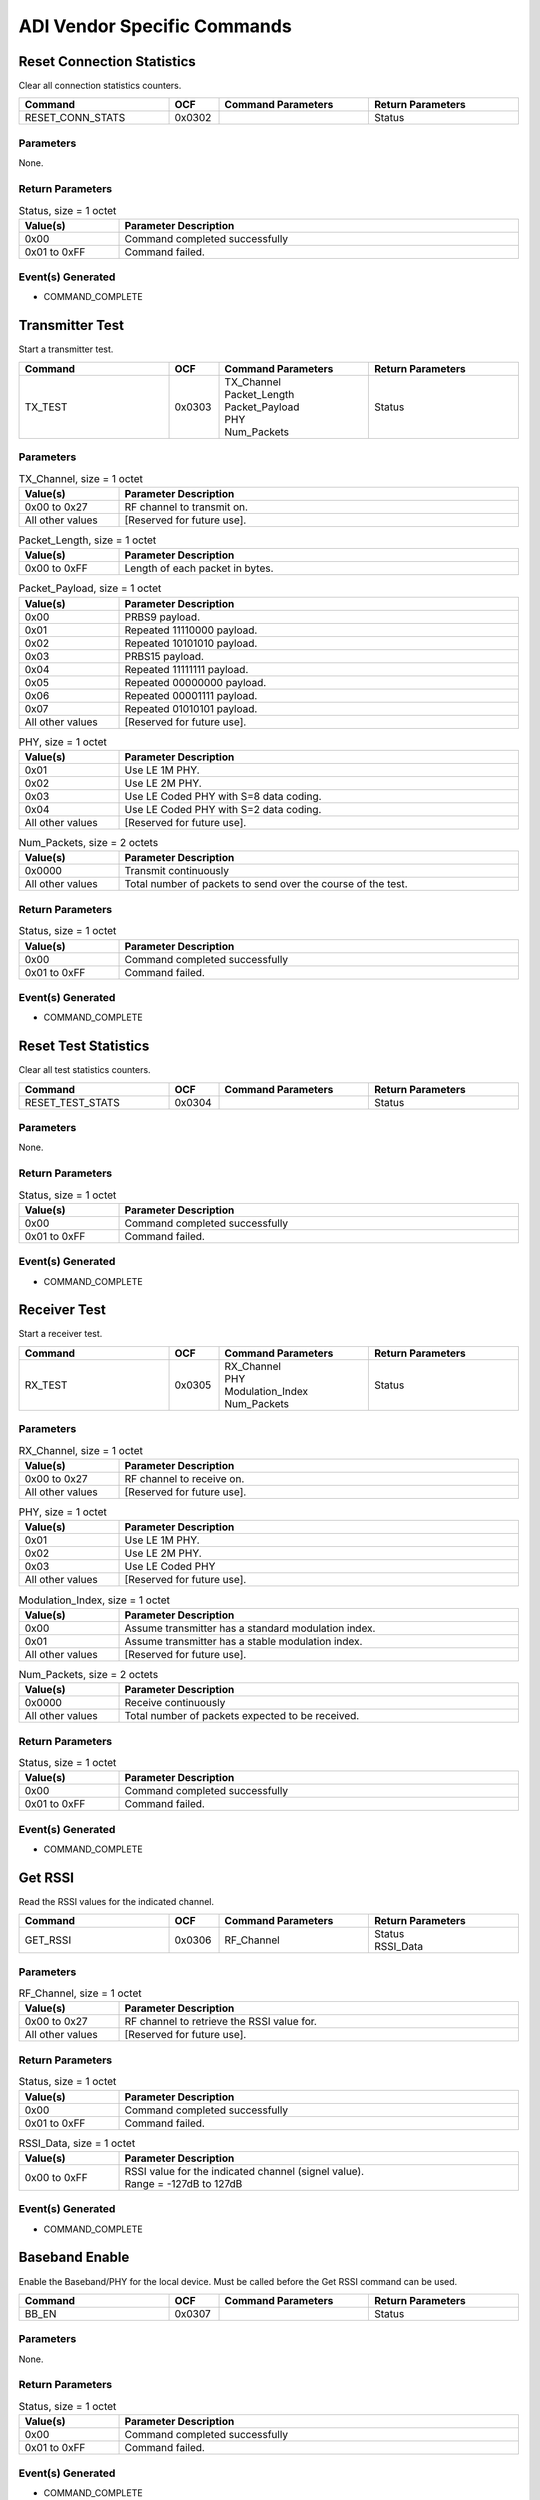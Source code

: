 ADI Vendor Specific Commands
============================

Reset Connection Statistics
---------------------------

Clear all connection statistics counters.

.. list-table::
    :width: 100%
    :widths: 30 10 30 30
    :header-rows: 1

    * - Command
      - OCF
      - Command Parameters
      - Return Parameters
    * - RESET_CONN_STATS
      - 0x0302
      - 
      - Status

Parameters
``````````

None.

Return Parameters
`````````````````

.. list-table:: Status, size = 1 octet
    :width: 100%
    :widths: 20 80
    :header-rows: 1

    * - Value(s)
      - Parameter Description
    * - 0x00
      - Command completed successfully
    * - 0x01 to 0xFF
      - Command failed.

Event(s) Generated
``````````````````

- COMMAND_COMPLETE


Transmitter Test
----------------

Start a transmitter test.

.. list-table::
    :width: 100%
    :widths: 30 10 30 30
    :header-rows: 1

    * - Command
      - OCF
      - Command Parameters
      - Return Parameters
    * - TX_TEST
      - 0x0303
      - | TX_Channel
        | Packet_Length
        | Packet_Payload
        | PHY
        | Num_Packets
      - Status

Parameters
``````````

.. list-table:: TX_Channel, size = 1 octet
    :width: 100%
    :widths: 20 80
    :header-rows: 1

    * - Value(s)
      - Parameter Description
    * - 0x00 to 0x27
      - RF channel to transmit on.
    * - All other values
      - [Reserved for future use].

.. list-table:: Packet_Length, size = 1 octet
    :width: 100%
    :widths: 20 80
    :header-rows: 1

    * - Value(s)
      - Parameter Description
    * - 0x00 to 0xFF
      - Length of each packet in bytes.

.. list-table:: Packet_Payload, size = 1 octet
    :width: 100%
    :widths: 20 80
    :header-rows: 1

    * - Value(s)
      - Parameter Description
    * - 0x00
      - PRBS9 payload.
    * - 0x01
      - Repeated 11110000 payload.
    * - 0x02
      - Repeated 10101010 payload.
    * - 0x03
      - PRBS15 payload.
    * - 0x04
      - Repeated 11111111 payload.
    * - 0x05
      - Repeated 00000000 payload.
    * - 0x06
      - Repeated 00001111 payload.
    * - 0x07
      - Repeated 01010101 payload.
    * - All other values
      - [Reserved for future use].

.. list-table:: PHY, size = 1 octet
    :width: 100%
    :widths: 20 80
    :header-rows: 1

    * - Value(s)
      - Parameter Description
    * - 0x01
      - Use LE 1M PHY.
    * - 0x02
      - Use LE 2M PHY.
    * - 0x03
      - Use LE Coded PHY with S=8 data coding.
    * - 0x04
      - Use LE Coded PHY with S=2 data coding.
    * - All other values
      - [Reserved for future use].

.. list-table:: Num_Packets, size = 2 octets
    :width: 100%
    :widths: 20 80
    :header-rows: 1

    * - Value(s)
      - Parameter Description
    * - 0x0000
      - Transmit continuously
    * - All other values
      - Total number of packets to send over the course of the test.

Return Parameters
`````````````````

.. list-table:: Status, size = 1 octet
    :width: 100%
    :widths: 20 80
    :header-rows: 1

    * - Value(s)
      - Parameter Description
    * - 0x00
      - Command completed successfully
    * - 0x01 to 0xFF
      - Command failed.

Event(s) Generated
``````````````````

- COMMAND_COMPLETE


Reset Test Statistics
---------------------

Clear all test statistics counters.

.. list-table::
    :width: 100%
    :widths: 30 10 30 30
    :header-rows: 1

    * - Command
      - OCF
      - Command Parameters
      - Return Parameters
    * - RESET_TEST_STATS
      - 0x0304
      - 
      - Status

Parameters
``````````

None.

Return Parameters
`````````````````

.. list-table:: Status, size = 1 octet
    :width: 100%
    :widths: 20 80
    :header-rows: 1

    * - Value(s)
      - Parameter Description
    * - 0x00
      - Command completed successfully
    * - 0x01 to 0xFF
      - Command failed.

Event(s) Generated
``````````````````

- COMMAND_COMPLETE


Receiver Test
-------------

Start a receiver test.

.. list-table::
    :width: 100%
    :widths: 30 10 30 30
    :header-rows: 1

    * - Command
      - OCF
      - Command Parameters
      - Return Parameters
    * - RX_TEST
      - 0x0305
      - | RX_Channel
        | PHY
        | Modulation_Index
        | Num_Packets
      - Status

Parameters
``````````

.. list-table:: RX_Channel, size = 1 octet
    :width: 100%
    :widths: 20 80
    :header-rows: 1

    * - Value(s)
      - Parameter Description
    * - 0x00 to 0x27
      - RF channel to receive on.
    * - All other values
      - [Reserved for future use].

.. list-table:: PHY, size = 1 octet
    :width: 100%
    :widths: 20 80
    :header-rows: 1

    * - Value(s)
      - Parameter Description
    * - 0x01
      - Use LE 1M PHY.
    * - 0x02
      - Use LE 2M PHY.
    * - 0x03
      - Use LE Coded PHY
    * - All other values
      - [Reserved for future use].

.. list-table:: Modulation_Index, size = 1 octet
    :width: 100%
    :widths: 20 80
    :header-rows: 1

    * - Value(s)
      - Parameter Description
    * - 0x00
      - Assume transmitter has a standard modulation index.
    * - 0x01
      - Assume transmitter has a stable modulation index.
    * - All other values
      - [Reserved for future use].

.. list-table:: Num_Packets, size = 2 octets
    :width: 100%
    :widths: 20 80
    :header-rows: 1

    * - Value(s)
      - Parameter Description
    * - 0x0000
      - Receive continuously
    * - All other values
      - Total number of packets expected to be received.

Return Parameters
`````````````````

.. list-table:: Status, size = 1 octet
    :width: 100%
    :widths: 20 80
    :header-rows: 1

    * - Value(s)
      - Parameter Description
    * - 0x00
      - Command completed successfully
    * - 0x01 to 0xFF
      - Command failed.

Event(s) Generated
``````````````````

- COMMAND_COMPLETE


Get RSSI
--------

Read the RSSI values for the indicated channel.

.. list-table::
    :width: 100%
    :widths: 30 10 30 30
    :header-rows: 1

    * - Command
      - OCF
      - Command Parameters
      - Return Parameters
    * - GET_RSSI
      - 0x0306
      - RF_Channel
      - | Status
        | RSSI_Data

Parameters
``````````

.. list-table:: RF_Channel, size = 1 octet
    :width: 100%
    :widths: 20 80
    :header-rows: 1

    * - Value(s)
      - Parameter Description
    * - 0x00 to 0x27
      - RF channel to retrieve the RSSI value for.
    * - All other values
      - [Reserved for future use].

Return Parameters
`````````````````

.. list-table:: Status, size = 1 octet
    :width: 100%
    :widths: 20 80
    :header-rows: 1

    * - Value(s)
      - Parameter Description
    * - 0x00
      - Command completed successfully
    * - 0x01 to 0xFF
      - Command failed.

.. list-table:: RSSI_Data, size = 1 octet
    :width: 100%
    :widths: 20 80
    :header-rows: 1

    * - Value(s)
      - Parameter Description
    * - 0x00 to 0xFF
      - | RSSI value for the indicated channel (signel value).
        | Range = -127dB to 127dB

Event(s) Generated
``````````````````

- COMMAND_COMPLETE


Baseband Enable
---------------

Enable the Baseband/PHY for the local device. Must be called before
the Get RSSI command can be used.

.. list-table::
    :width: 100%
    :widths: 30 10 30 30
    :header-rows: 1

    * - Command
      - OCF
      - Command Parameters
      - Return Parameters
    * - BB_EN
      - 0x0307
      - 
      - Status

Parameters
``````````

None.

Return Parameters
`````````````````

.. list-table:: Status, size = 1 octet
    :width: 100%
    :widths: 20 80
    :header-rows: 1

    * - Value(s)
      - Parameter Description
    * - 0x00
      - Command completed successfully
    * - 0x01 to 0xFF
      - Command failed.

Event(s) Generated
``````````````````

- COMMAND_COMPLETE


Baseband Disable
----------------

Disable the Baseband/PHY for the local device.

.. list-table::
    :width: 100%
    :widths: 30 10 30 30
    :header-rows: 1

    * - Command
      - OCF
      - Command Parameters
      - Return Parameters
    * - BB_DIS
      - 0x0308
      - 
      - Status

Parameters
``````````

None.

Return Parameters
`````````````````

.. list-table:: Status, size = 1 octet
    :width: 100%
    :widths: 20 80
    :header-rows: 1

    * - Value(s)
      - Parameter Description
    * - 0x00
      - Command completed successfully
    * - 0x01 to 0xFF
      - Command failed.

Event(s) Generated
``````````````````

- COMMAND_COMPLETE



Enable Sniffer Packet Forwarding
--------------------------------

Enable or disable sniffer packet forwarding.

.. list-table::
    :width: 100%
    :widths: 30 10 30 30
    :header-rows: 1

    * - Command
      - OCF
      - Command Parameters
      - Return Parameters
    * - SET_SNIFFER_ENABLE
      - 0x03CD
      - | Output_Method
        | Enable
      - Status

Parameters
``````````

.. list-table:: Output_Method, size = 1 octet
    :width: 100%
    :widths: 20 80
    :header-rows: 1

    * - Value(s)
      - Parameter Description
    * - 0x00
      - Output over HCI through tokens.
    * - All other values
      - [Reserved for future use].

.. list-table:: Enable, size = 1 octet
    :width: 100%
    :widths: 20 80
    :header-rows: 1

    * - Value(s)
      - Parameter Description
    * - 0x00
      - Disable sniffer packet forwarding.
    * - 0x01
      - Enable sniffer packet forwarding.
    * - All other values
      - [Reserved for future use].

Return Parameters
`````````````````

.. list-table:: Status, size = 1 octet
    :width: 100%
    :widths: 20 80
    :header-rows: 1

    * - Value(s)
      - Parameter Description
    * - 0x00
      - Command completed successfully
    * - 0x01 to 0xFF
      - Command failed.

Event(s) Generated
``````````````````

- COMMAND_COMPLETE


Set Auxiliary Delay
-------------------

Set the auxiliary packet offset delay for the indicated advertising set.

.. list-table::
    :width: 100%
    :widths: 30 10 30 30
    :header-rows: 1

    * - Command
      - OCF
      - Command Parameters
      - Return Parameters
    * - SET_AUX_DELAY
      - 0x03D0
      - | Advertising_Handle
        | Auxiliary_Delay
      - Status

Parameters
``````````

.. list-table:: Advertising_Handle, size = 1 octet
    :width: 100%
    :widths: 20 80
    :header-rows: 1

    * - Value(s)
      - Parameter Description
    * - 0x00 to 0xEF
      - Advertising set identifier.

.. list-table:: Auxiliary_Delay, size = 4 octets
    :width: 100%
    :widths: 20 80
    :header-rows: 1

    * - Value(s)
      - Parameter Description
    * - 0x00000000
      - Disable.
    * - All other values
      - Additional auxiliary packet offset delay in microseconds.

Return Parameters
`````````````````

.. list-table:: Status, size = 1 octet
    :width: 100%
    :widths: 20 80
    :header-rows: 1

    * - Value(s)
      - Parameter Description
    * - 0x00
      - Command completed successfully
    * - 0x01 to 0xFF
      - Command failed.

Event(s) Generated
``````````````````

- COMMAND_COMPLETE


Set Extended Advertising Fragmentation Length
---------------------------------------------

Set the data fragmentation length for the indicated extended advertising
set.

.. list-table::
    :width: 100%
    :widths: 30 10 30 30
    :header-rows: 1

    * - Command
      - OCF
      - Command Parameters
      - Return Parameters
    * - SET_EXT_ADV_FRAG_LEN
      - 0x03D1
      - | Advertising_Handle
        | Fragmentation_Length
      - Status

Parameters
``````````

.. list-table:: Advertising_Handle, size = 1 octet
    :width: 100%
    :widths: 20 80
    :header-rows: 1

    * - Value(s)
      - Parameter Description
    * - 0x00 to 0xEF
      - Advertising set identifier.

.. list-table:: Fragmentation_Length, size = 1 octet
    :width: 100%
    :widths: 20 80
    :header-rows: 1

    * - Value(s)
      - Parameter Description
    * - 0x00 to 0xFF
      - Fragmentation length.

Return Parameters
`````````````````

.. list-table:: Status, size = 1 octet
    :width: 100%
    :widths: 20 80
    :header-rows: 1

    * - Value(s)
      - Parameter Description
    * - 0x00
      - Command completed successfully
    * - 0x01 to 0xFF
      - Command failed.

Event(s) Generated
``````````````````

- COMMAND_COMPLETE


Set Extended Advertising PHY Options
------------------------------------

Set the primary and secondary PHY options for the indicated extended
advertising set.

.. list-table::
    :width: 100%
    :widths: 30 10 30 30
    :header-rows: 1

    * - Command
      - OCF
      - Command Parameters
      - Return Parameters
    * - SET_EXT_ADV_PHY_OPTS
      - 0x03D2
      - | Advertising_Handle
        | Primary_PHY_Opts
        | Secondary_PHY_Opts
      - Status

Parameters
``````````

.. list-table:: Advertising_Handle, size = 1 octet
    :width: 100%
    :widths: 20 80
    :header-rows: 1

    * - Value(s)
      - Parameter Description
    * - 0x00 to 0xEF
      - Advertising set identifier.

.. list-table:: Primary_PHY_Opts, size = 1 octet
    :width: 100%
    :widths: 20 80
    :header-rows: 1

    * - Value(s)
      - Parameter Description
    * - 0x01
      - S=2 coding preferred when transmitted on LE Coded PHY.
    * - 0x02
      - S=8 coding preferred when transmitted on LE Coded PHY.
    * - All other values
      - [Reserved for future use].

.. list-table:: Secondary_PHY_Opts, size = 1 octet
    :width: 100%
    :widths: 20 80
    :header-rows: 1

    * - Value(s)
      - Parameter Description
    * - 0x01
      - S=2 coding preferred when transmitted on LE Coded PHY.
    * - 0x02
      - S=8 coding preferred when transmitted on LE Coded PHY.
    * - All other values
      - [Reserved for future use].

Return Parameters
`````````````````

.. list-table:: Status, size = 1 octet
    :width: 100%
    :widths: 20 80
    :header-rows: 1

    * - Value(s)
      - Parameter Description
    * - 0x00
      - Command completed successfully
    * - 0x01 to 0xFF
      - Command failed.

Event(s) Generated
``````````````````

- COMMAND_COMPLETE


Set Extended Advertising Default PHY Options
--------------------------------------------

Set the default PHY options for extended advertising.

.. list-table::
    :width: 100%
    :widths: 30 10 30 30
    :header-rows: 1

    * - Command
      - OCF
      - Command Parameters
      - Return Parameters
    * - SET_EXT_ADV_DEF_PHY_OPTS
      - 0x03D3
      - PHY_Options
      - Status

Parameters
``````````

.. list-table:: PHY_Options, size = 1 octet
    :width: 100%
    :widths: 20 80
    :header-rows: 1

    * - Value(s)
      - Parameter Description
    * - 0x01
      - S=2 coding preferred when transmitted on LE Coded PHY.
    * - 0x02
      - S=8 coding preferred when transmitted on LE Coded PHY.
    * - All other values
      - [Reserved for future use].

Return Parameters
`````````````````

.. list-table:: Status, size = 1 octet
    :width: 100%
    :widths: 20 80
    :header-rows: 1

    * - Value(s)
      - Parameter Description
    * - 0x00
      - Command completed successfully
    * - 0x01 to 0xFF
      - Command failed.

Event(s) Generated
``````````````````

- COMMAND_COMPLETE


Generate ISO
------------

Request that ISO packets be generated on the indicated connection.

.. list-table::
    :width: 100%
    :widths: 30 10 30 30
    :header-rows: 1

    * - Command
      - OCF
      - Command Parameters
      - Return Parameters
    * - GENERATE_ISO
      - 0x03D5
      - | Connection_Handle
        | Packet_Length
        | Num_Packets
      - Status

Parameters
``````````
.. list-table:: Connection_Handle, size = 2 octets
    :width: 100%
    :widths: 20 80
    :header-rows: 1

    * - Value(s)
      - Parameter Description
    * - 0x0000 to 0x0EFF
      - Connection identifier.

.. list-table:: Packet_Length, size = 2 octets
    :width: 100%
    :widths: 20 80
    :header-rows: 1

    * - Value(s)
      - Parameter Description
    * - 0x0000 to 0xFFFF
      - Length of each packet in bytes.

.. list-table:: Num_Packets, size = 1 octet
    :width: 100%
    :widths: 20 80
    :header-rows: 1

    * - Value(s)
      - Parameter Description
    * - 0x00 to 0xFF
      - Total number of packets to send over the course of the test.

Return Parameters
`````````````````

.. list-table:: Status, size = 1 octet
    :width: 100%
    :widths: 20 80
    :header-rows: 1

    * - Value(s)
      - Parameter Description
    * - 0x00
      - Command completed successfully
    * - 0x01 to 0xFF
      - Command failed.

Event(s) Generated
``````````````````

- COMMAND_COMPLETE


Get ISO Test Report
-------------------

Retrieve statistics captured in ISO test mode.

.. list-table::
    :width: 100%
    :widths: 30 10 30 30
    :header-rows: 1

    * - Command
      - OCF
      - Command Parameters
      - Return Parameters
    * - GET_ISO_TEST_REPORT
      - 0x03D6
      - 
      - | Status
        | RX_ISO_Packet_Count
        | RX_ISO_Octet_Count
        | Gen_ISO_Packet_Count
        | Gen_ISO_Octet_Count

Parameters
``````````

None.

Return Parameters
`````````````````

.. list-table:: Status, size = 1 octet
    :width: 100%
    :widths: 20 80
    :header-rows: 1

    * - Value(s)
      - Parameter Description
    * - 0x00
      - Command completed successfully
    * - 0x01 to 0xFF
      - Command failed.

.. list-table:: RX_ISO_Packet_Count, size = 4 octets
    :width: 100%
    :widths: 20 80
    :header-rows: 1

    * - Value(s)
      - Parameter Description
    * - N/A
      - Number of received ISO packets.

.. list-table:: RX_ISO_Octet_Count, size = 4 octets
    :width: 100%
    :widths: 20 80
    :header-rows: 1

    * - Value(s)
      - Parameter Description
    * - N/A
      - Number of received ISO octets.

.. list-table:: Gen_ISO_Packet_Count, size = 4 octets
    :width: 100%
    :widths: 20 80
    :header-rows: 1

    * - Value(s)
      - Parameter Description
    * - N/A
      - Number of generated ISO packets.

.. list-table:: Gen_ISO_Octet_Count, size = 4 octets
    :width: 100%
    :widths: 20 80
    :header-rows: 1

    * - Value(s)
      - Parameter Description
    * - N/A
      - Number of generated ISO octets.

Event(s) Generated
``````````````````

- COMMAND_COMPLETE


Enable ISO Sink
---------------

Enable or disable ISO packet sink.

.. list-table::
    :width: 100%
    :widths: 30 10 30 30
    :header-rows: 1

    * - Command
      - OCF
      - Command Parameters
      - Return Parameters
    * - ENA_ISO_SINK
      - 0x03D7
      - Enable
      - Status

Parameters
``````````

.. list-table:: Enable, size = 1 octet
    :width: 100%
    :widths: 20 80
    :header-rows: 1

    * - Value(s)
      - Parameter Description
    * - 0x00
      - Disable ISO sink.
    * - 0x01
      - Enable ISO sink.
    * - All other values
      - [Reserved for future use].

Return Parameters
`````````````````

.. list-table:: Status, size = 1 octet
    :width: 100%
    :widths: 20 80
    :header-rows: 1

    * - Value(s)
      - Parameter Description
    * - 0x00
      - Command completed successfully
    * - 0x01 to 0xFF
      - Command failed.

Event(s) Generated
``````````````````

- COMMAND_COMPLETE


Enable Auto Generate ISO
------------------------

Enable or disable automatic generation of ISO packets.

.. list-table::
    :width: 100%
    :widths: 30 10 30 30
    :header-rows: 1

    * - Command
      - OCF
      - Command Parameters
      - Return Parameters
    * - ENA_AUTO_GEN_ISO
      - 0x03D8
      - Packet_Length
      - Status

Parameters
``````````

.. list-table:: Packet_Length, size = 2 octets
    :width: 100%
    :widths: 20 80
    :header-rows: 1

    * - Value(s)
      - Parameter Description
    * - 0x0000
      - Disable.
    * - 0x0001 to 0xFFFF
      - Packet length for auto generated ISO packets.

Return Parameters
`````````````````

.. list-table:: Status, size = 1 octet
    :width: 100%
    :widths: 20 80
    :header-rows: 1

    * - Value(s)
      - Parameter Description
    * - 0x00
      - Command completed successfully
    * - 0x01 to 0xFF
      - Command failed.

Event(s) Generated
``````````````````

- COMMAND_COMPLETE


Get CIS Statistics
------------------

Retrieve statistics for a CIS.

.. list-table::
    :width: 100%
    :widths: 30 10 30 30
    :header-rows: 1

    * - Command
      - OCF
      - Command Parameters
      - Return Parameters
    * - GET_CIS_STATS
      - 0x03D9
      - 
      - | Status
        | RX_Data_OK
        | RX_Data_CRC
        | RX_Data_Timeout
        | TX_Data
        | TX_Data_Err
        | RX_Setup_Usec
        | TX_Setup_Usec
        | RX_ISR_Usec
        | TX_ISR_Usec

Parameters
``````````

None.

Return Parameters
`````````````````

.. list-table:: Status, size = 1 octet
    :width: 100%
    :widths: 20 80
    :header-rows: 1

    * - Value(s)
      - Parameter Description
    * - 0x00
      - Command completed successfully
    * - 0x01 to 0xFF
      - Command failed.

.. list-table:: RX_Data_OK, size = 4 octets
    :width: 100%
    :widths: 20 80
    :header-rows: 1

    * - Value(s)
      - Parameter Description
    * - N/A
      - Number of successfully received packets.

.. list-table:: RX_Data_CRC, size = 4 octets
    :width: 100%
    :widths: 20 80
    :header-rows: 1

    * - Value(s)
      - Parameter Description
    * - N/A
      - Number of packets received with a CRC error.

.. list-table:: RX_Data_Timeout, size = 4 octets
    :width: 100%
    :widths: 20 80
    :header-rows: 1

    * - Value(s)
      - Parameter Description
    * - N/A
      - Number of receive timeouts.

.. list-table:: TX_Data, size = 4 octets
    :width: 100%
    :widths: 20 80
    :header-rows: 1

    * - Value(s)
      - Parameter Description
    * - N/A
      - Number of packets sent.

.. list-table:: TX_Data_Err, size = 4 octets
    :width: 100%
    :widths: 20 80
    :header-rows: 1

    * - Value(s)
      - Parameter Description
    * - N/A
      - Number of data transaction errors.

.. list-table:: RX_Setup_Usec, size = 2 octets
    :width: 100%
    :widths: 20 80
    :header-rows: 1

    * - Value(s)
      - Parameter Description
    * - N/A
      - RX packet setup watermark in microseconds.

.. list-table:: TX_Setup_Usec, size = 2 octets
    :width: 100%
    :widths: 20 80
    :header-rows: 1

    * - Value(s)
      - Parameter Description
    * - N/A
      - TX packet setup watermark in microseconds.

.. list-table:: RX_ISR_Usec, size = 2 octets
    :width: 100%
    :widths: 20 80
    :header-rows: 1

    * - Value(s)
      - Parameter Description
    * - N/A
      - RX ISR processing watermark in microseconds.

.. list-table:: TX_ISR_Usec, size = 2 octets
    :width: 100%
    :widths: 20 80
    :header-rows: 1

    * - Value(s)
      - Parameter Description
    * - N/A
      - TX ISR processing watermark in microseconds.

Event(s) Generated
``````````````````

- COMMAND_COMPLETE


Get Auxiliary Advertising Statistics
------------------------------------

Retrieve accumulated auxiliary advertising statistics.

.. list-table::
    :width: 100%
    :widths: 30 10 30 30
    :header-rows: 1

    * - Command
      - OCF
      - Command Parameters
      - Return Parameters
    * - GET_AUX_ADV_STATS
      - 0x03DA
      - 
      - | Status
        | TX_Adv
        | RX_Req
        | RX_Req_CRC
        | RX_Req_Timeout
        | TX_Rsp
        | TX_Chain
        | TX_Adv_Error
        | RX_Setup_Usec
        | TX_Setup_Usec
        | RX_ISR_Usec
        | TX_ISR_Usec

Parameters
``````````

None.

Return Parameters
`````````````````

.. list-table:: Status, size = 1 octet
    :width: 100%
    :widths: 20 80
    :header-rows: 1

    * - Value(s)
      - Parameter Description
    * - 0x00
      - Command completed successfully
    * - 0x01 to 0xFF
      - Command failed.

.. list-table:: TX_Adv, size = 4 octets
    :width: 100%
    :widths: 20 80
    :header-rows: 1

    * - Value(s)
      - Parameter Description
    * - N/A
      - Number of sent advertising packets.

.. list-table:: RX_Req, size = 4 octets
    :width: 100%
    :widths: 20 80
    :header-rows: 1

    * - Value(s)
      - Parameter Description
    * - N/A
      - Number of successfully received advertising requests.

.. list-table:: RX_Req_CRC, size = 4 octets
    :width: 100%
    :widths: 20 80
    :header-rows: 1

    * - Value(s)
      - Parameter Description
    * - N/A
      - Number of advertising requests received with a CRC error.

.. list-table:: RX_Req_Timeout, size = 4 octets
    :width: 100%
    :widths: 20 80
    :header-rows: 1

    * - Value(s)
      - Parameter Description
    * - N/A
      - Number of request receive timeouts.

.. list-table:: TX_Rsp, size = 4 octets
    :width: 100%
    :widths: 20 80
    :header-rows: 1

    * - Value(s)
      - Parameter Description
    * - N/A
      - Number of sent response packets.

.. list-table:: TX_Chain, size = 4 octets
    :width: 100%
    :widths: 20 80
    :header-rows: 1

    * - Value(s)
      - Parameter Description
    * - N/A
      - Number of sent chain packets.

.. list-table:: TX_Adv_Error, size = 4 octets
    :width: 100%
    :widths: 20 80
    :header-rows: 1

    * - Value(s)
      - Parameter Description
    * - N/A
      - Number of advertising transaction errors.

.. list-table:: RX_Setup_Usec, size = 2 octets
    :width: 100%
    :widths: 20 80
    :header-rows: 1

    * - Value(s)
      - Parameter Description
    * - N/A
      - RX packet setup watermark in microseconds.

.. list-table:: TX_Setup_Usec, size = 2 octets
    :width: 100%
    :widths: 20 80
    :header-rows: 1

    * - Value(s)
      - Parameter Description
    * - N/A
      - TX packet setup watermark in microseconds.

.. list-table:: RX_ISR_Usec, size = 2 octets
    :width: 100%
    :widths: 20 80
    :header-rows: 1

    * - Value(s)
      - Parameter Description
    * - N/A
      - RX ISR processing watermark in microseconds.

.. list-table:: TX_ISR_Usec, size = 2 octets
    :width: 100%
    :widths: 20 80
    :header-rows: 1

    * - Value(s)
      - Parameter Description
    * - N/A
      - TX ISR processing watermark in microseconds.

Event(s) Generated
``````````````````

- COMMAND_COMPLETE


Get Auxiliary Scan Statistics
-----------------------------

Retrieve accumulated auxiliary scanning statistics.

.. list-table::
    :width: 100%
    :widths: 30 10 30 30
    :header-rows: 1

    * - Command
      - OCF
      - Command Parameters
      - Return Parameters
    * - GET_AUX_SCAN_STATS
      - 0x03DB
      - 
      - | Status
        | RX_Adv
        | RX_Adv_CRC
        | RX_Adv_Timeout
        | TX_Req
        | RX_Rsp
        | RX_Rsp_CRC
        | RX_Rsp_Timeout
        | RX_Chain
        | RX_Chain_CRC
        | RX_Chain_Timeout
        | Scan_Error
        | RX_Setup_Usec
        | TX_Setup_Usec
        | RX_ISR_Usec
        | TX_ISR_Usec

Parameters
``````````

None.

Return Parameters
`````````````````

.. list-table:: Status, size = 1 octet
    :width: 100%
    :widths: 20 80
    :header-rows: 1

    * - Value(s)
      - Parameter Description
    * - 0x00
      - Command completed successfully
    * - 0x01 to 0xFF
      - Command failed.

.. list-table:: RX_Adv, size = 4 octets
    :width: 100%
    :widths: 20 80
    :header-rows: 1

    * - Value(s)
      - Parameter Description
    * - N/A
      - Number of successfully received advertising packets.

.. list-table:: RX_Adv_CRC, size = 4 octets
    :width: 100%
    :widths: 20 80
    :header-rows: 1

    * - Value(s)
      - Parameter Description
    * - N/A
      - Number of advertising packets received with a CRC error.

.. list-table:: RX_Adv_Timeout, size = 4 octets
    :width: 100%
    :widths: 20 80
    :header-rows: 1

    * - Value(s)
      - Parameter Description
    * - N/A
      - Number of receive timeouts.

.. list-table:: TX_Req, size = 4 octets
    :width: 100%
    :widths: 20 80
    :header-rows: 1

    * - Value(s)
      - Parameter Description
    * - N/A
      - Number of sent advertising requests.

.. list-table:: RX_Rsp, size = 4 octets
    :width: 100%
    :widths: 20 80
    :header-rows: 1

    * - Value(s)
      - Parameter Description
    * - N/A
      - Number of successfully received advertising response packets.

.. list-table:: RX_Rsp_CRC, size = 4 octets
    :width: 100%
    :widths: 20 80
    :header-rows: 1

    * - Value(s)
      - Parameter Description
    * - N/A
      - Number of advertising response packets received with a CRC error.

.. list-table:: RX_Rsp_Timeout, size = 4 octets
    :width: 100%
    :widths: 20 80
    :header-rows: 1

    * - Value(s)
      - Parameter Description
    * - N/A
      - Number of response receive timeout.

.. list-table:: RX_Chain, size = 4 octets
    :width: 100%
    :widths: 20 80
    :header-rows: 1

    * - Value(s)
      - Parameter Description
    * - N/A
      - Number of successfully received chain packets.

.. list-table:: RX_Chain_CRC, size = 4 octets
    :width: 100%
    :widths: 20 80
    :header-rows: 1

    * - Value(s)
      - Parameter Description
    * - N/A
      - Number of chain packets received with a CRC error.

.. list-table:: RX_Chain_Timeout, size = 4 octets
    :width: 100%
    :widths: 20 80
    :header-rows: 1

    * - Value(s)
      - Parameter Description
    * - N/A
      - Number of chain receive timeouts.

.. list-table:: Scan_Error, size = 4 octets
    :width: 100%
    :widths: 20 80
    :header-rows: 1

    * - Value(s)
      - Parameter Description
    * - N/A
      - Number of scan transaction errors.

.. list-table:: RX_Setup_Usec, size = 2 octets
    :width: 100%
    :widths: 20 80
    :header-rows: 1

    * - Value(s)
      - Parameter Description
    * - N/A
      - RX packet setup watermark in microseconds.

.. list-table:: TX_Setup_Usec, size = 2 octets
    :width: 100%
    :widths: 20 80
    :header-rows: 1

    * - Value(s)
      - Parameter Description
    * - N/A
      - TX packet setup watermark in microseconds.

.. list-table:: RX_ISR_Usec, size = 2 octets
    :width: 100%
    :widths: 20 80
    :header-rows: 1

    * - Value(s)
      - Parameter Description
    * - N/A
      - RX ISR processing watermark in microseconds.

.. list-table:: TX_ISR_Usec, size = 2 octets
    :width: 100%
    :widths: 20 80
    :header-rows: 1

    * - Value(s)
      - Parameter Description
    * - N/A
      - TX ISR processing watermark in microseconds.


Event(s) Generated
``````````````````

- COMMAND_COMPLETE


Get Periodic Scanning Statistics
--------------------------------

Retrieve accumulated periodic scanning statistics.

.. list-table::
    :width: 100%
    :widths: 30 10 30 30
    :header-rows: 1

    * - Command
      - OCF
      - Command Parameters
      - Return Parameters
    * - GET_PER_SCAN_STATS
      - 0x03DC
      - 
      - | Status
        | RX_Adv
        | RX_Adv_CRC
        | RX_Adv_Timeout
        | RX_Chain
        | RX_Chain_CRC
        | RX_Chain_Timeout
        | Scan_Errors
        | RX_Setup_Usec
        | TX_Setup_Usec
        | RX_ISR_Usec
        | TX_ISR_Usec

Parameters
``````````

None.

Return Parameters
`````````````````

.. list-table:: Status, size = 1 octet
    :width: 100%
    :widths: 20 80
    :header-rows: 1

    * - Value(s)
      - Parameter Description
    * - 0x00
      - Command completed successfully
    * - 0x01 to 0xFF
      - Command failed.

.. list-table:: RX_Adv, size = 4 octets
    :width: 100%
    :widths: 20 80
    :header-rows: 1

    * - Value(s)
      - Parameter Description
    * - N/A
      - Number of successfully received advertising packets.

.. list-table:: RX_Adv_CRC, size = 4 octets
    :width: 100%
    :widths: 20 80
    :header-rows: 1

    * - Value(s)
      - Parameter Description
    * - N/A
      - Number of advertising packets received with a CRC error.

.. list-table:: RX_Adv_Timeout, size = 4 octets
    :width: 100%
    :widths: 20 80
    :header-rows: 1

    * - Value(s)
      - Parameter Description
    * - N/A
      - Number of receive timeouts.

.. list-table:: RX_Chain, size = 4 octets
    :width: 100%
    :widths: 20 80
    :header-rows: 1

    * - Value(s)
      - Parameter Description
    * - N/A
      - Number of successfully received chain packets.

.. list-table:: RX_Chain_CRC, size = 4 octets
    :width: 100%
    :widths: 20 80
    :header-rows: 1

    * - Value(s)
      - Parameter Description
    * - N/A
      - Number of chain packets received with a CRC error.

.. list-table:: RX_Chain_Timeout, size = 4 octets
    :width: 100%
    :widths: 20 80
    :header-rows: 1

    * - Value(s)
      - Parameter Description
    * - N/A
      - Number of chain receive timeouts.

.. list-table:: Scan_Errors, size = 4 octets
    :width: 100%
    :widths: 20 80
    :header-rows: 1

    * - Value(s)
      - Parameter Description
    * - N/A
      - Number of scan transaction errors.

.. list-table:: RX_Setup_Usec, size = 2 octets
    :width: 100%
    :widths: 20 80
    :header-rows: 1

    * - Value(s)
      - Parameter Description
    * - N/A
      - RX packet setup watermark in microseconds.

.. list-table:: TX_Setup_Usec, size = 2 octets
    :width: 100%
    :widths: 20 80
    :header-rows: 1

    * - Value(s)
      - Parameter Description
    * - N/A
      - TX packet setup watermark in microseconds.

.. list-table:: RX_ISR_Usec, size = 2 octets
    :width: 100%
    :widths: 20 80
    :header-rows: 1

    * - Value(s)
      - Parameter Description
    * - N/A
      - RX ISR processing watermark in microseconds.

.. list-table:: TX_ISR_Usec, size = 2 octets
    :width: 100%
    :widths: 20 80
    :header-rows: 1

    * - Value(s)
      - Parameter Description
    * - N/A
      - TX ISR processing watermark in microseconds.

Event(s) Generated
``````````````````

- COMMAND_COMPLETE


Set Connection PHY TX Power
---------------------------

Set the TX power level for a specific PHY on the indicated connection.

.. list-table::
    :width: 100%
    :widths: 30 10 30 30
    :header-rows: 1

    * - Command
      - OCF
      - Command Parameters
      - Return Parameters
    * - SET_CONN_PHY_TX_PWR
      - 0x03DD
      - | Connection_Handle
        | TX_Power_Level
        | PHY
      - Status

Parameters
``````````

.. list-table:: Connection_Handle, size = 2 octets
    :width: 100%
    :widths: 20 80
    :header-rows: 1

    * - Value(s)
      - Parameter Description
    * - 0x0000 to 0x0EFF
      - Connection identifier.

.. list-table:: TX_Power_Level, size = 1 octet
    :width: 100%
    :widths: 20 80
    :header-rows: 1

    * - Value(s)
      - Parameter Description
    * - 0x00 to 0xFF
      - | TX power level to set for the indicated PHY (signed value).
        | Range = -127dBm to 20dBm

.. list-table:: PHY, size = 1 octet
    :width: 100%
    :widths: 20 80
    :header-rows: 1

    * - Value(s)
      - Parameter Description
    * - 0x01
      - LE 1M PHY.
    * - 0x02
      - LE 2M PHY.
    * - 0x03
      - LE Coded PHY
    * - All other values
      - [Reserved for future use].


Return Parameters
`````````````````

.. list-table:: Status, size = 1 octet
    :width: 100%
    :widths: 20 80
    :header-rows: 1

    * - Value(s)
      - Parameter Description
    * - 0x00
      - Command completed successfully
    * - 0x01 to 0xFF
      - Command failed.

Event(s) Generated
``````````````````

- COMMAND_COMPLETE


Get Periodic Scanning/Advertising Channel Map
---------------------------------------------

Read the channel map used during periodic scanning and/or advertising.

.. list-table::
    :width: 100%
    :widths: 30 10 30 30
    :header-rows: 1

    * - Command
      - OCF
      - Command Parameters
      - Return Parameters
    * - GET_PER_CHAN_MAP
      - 0x03DE
      - | Handle
        | Is_Advertising
      - | Status
        | Channel_Map

Parameters
``````````

.. list-table:: Handle, size = 2 octets
    :width: 100%
    :widths: 20 80
    :header-rows: 1

    * - Value(s)
      - Parameter Description
    * - 0x0000 to 0x0EFF
      - Advertising or scanning handle. Must be 2 octets regardless of the indicated role.

.. list-table:: Is_Advertising, size = 1 octet
    :width: 100%
    :widths: 20 80
    :header-rows: 1

    * - Value(s)
      - Parameter Description
    * - 0x00
      - Handle indicates a scanner.
    * - 0x01
      - Handle indicates an advertiser.
    * - All other values
      - [Reserved for future use].

Return Parameters
`````````````````

.. list-table:: Status, size = 1 octet
    :width: 100%
    :widths: 20 80
    :header-rows: 1

    * - Value(s)
      - Parameter Description
    * - 0x00
      - Command completed successfully
    * - 0x01 to 0xFF
      - Command failed.

.. list-table:: Channel_Map, size = 5 octets
    :width: 100%
    :widths: 20 80
    :header-rows: 1

    * - Value(s)
      - Parameter Description
    * - N/A
      - | Periodic advertising or scanning channel map such that when
        | Bit X = 0: Channel X is not in use.
        | Bit X = 1: Channel X is in use.

Event(s) Generated
``````````````````

- COMMAND_COMPLETE


Set Scan Channel Map
--------------------

Specify the channel map used for scanning.

.. list-table::
    :width: 100%
    :widths: 30 10 30 30
    :header-rows: 1

    * - Command
      - OCF
      - Command Parameters
      - Return Parameters
    * - SET_SCAN_CH_MAP
      - 0x03E0
      - Channel_Map
      - Status

Parameters
``````````

.. list-table:: Channel_Map, size = 1 octet
    :width: 100%
    :widths: 20 80
    :header-rows: 1

    * - Bit Number
      - Parameter Description
    * - 0
      - Use channel 37 (possibly among others).
    * - 1
      - Use channel 38 (possibly among others).
    * - 2
      - Use channel 39 (possibly among others).
    * - All other bits
      - [Reserved for future use].

Return Parameters
`````````````````

.. list-table:: Status, size = 1 octet
    :width: 100%
    :widths: 20 80
    :header-rows: 1

    * - Value(s)
      - Parameter Description
    * - 0x00
      - Command completed successfully
    * - 0x01 to 0xFF
      - Command failed.

Event(s) Generated
``````````````````

- COMMAND_COMPLETE


Set Event Mask
--------------

Control which vendor-specific events are generated by the HCI for the host.
Setting a bit to 1 enables the corresponding event.

.. list-table::
    :width: 100%
    :widths: 30 10 30 30
    :header-rows: 1

    * - Command
      - OCF
      - Command Parameters
      - Return Parameters
    * - SET_EVENT_MASK
      - 0x03E1
      - | Event_Mask
        | Enable
      - Status

Parameters
``````````

.. list-table:: Event_Mask, size = 8 octets
    :width: 100%
    :widths: 20 80
    :header-rows: 1

    * - Bit Number
      - Event
    * - 0
      - Scan Report
    * - 1
      - Diagnostic Trace
    * - All other bits
      - [Reserved for future use].

.. list-table:: Enable, size = 1 octet
    :width: 100%
    :widths: 20 80
    :header-rows: 1

    * - Value(s)
      - Parameter Description
    * - 0x00
      - Disable indicated events.
    * - 0x01
      - Enable indicated events.
    * - All other values
      - [Reserved for future use].


Return Parameters
`````````````````

.. list-table:: Status, size = 1 octet
    :width: 100%
    :widths: 20 80
    :header-rows: 1

    * - Value(s)
      - Parameter Description
    * - 0x00
      - Command completed successfully
    * - 0x01 to 0xFF
      - Command failed.

Event(s) Generated
``````````````````

- COMMAND_COMPLETE


Enable ACL Sink
---------------

Enable or disable asynchronous connection-oriented logical transport.

.. list-table::
    :width: 100%
    :widths: 30 10 30 30
    :header-rows: 1

    * - Command
      - OCF
      - Command Parameters
      - Return Parameters
    * - ENA_ACL_SINK
      - 0x03E3
      - Enable
      - Status

Parameters
``````````

.. list-table:: Enable, size = 1 octet
    :width: 100%
    :widths: 20 80
    :header-rows: 1

    * - Value(s)
      - Parameter Description
    * - 0x00
      - Disable ACL sink.
    * - 0x01
      - Enable ACL sink.
    * - All other values
      - [Reserved for future use].


Return Parameters
`````````````````

.. list-table:: Status, size = 1 octet
    :width: 100%
    :widths: 20 80
    :header-rows: 1

    * - Value(s)
      - Parameter Description
    * - 0x00
      - Command completed successfully
    * - 0x01 to 0xFF
      - Command failed.

Event(s) Generated
``````````````````

- COMMAND_COMPLETE


Generate ACL
------------

Generate ACL packets for the indicated connection.

.. list-table::
    :width: 100%
    :widths: 30 10 30 30
    :header-rows: 1

    * - Command
      - OCF
      - Command Parameters
      - Return Parameters
    * - GENERATE_ACL
      - 0x03E4
      - | Connection_Handle
        | Packet_Length
        | Num_Packets
      - Status

Parameters
``````````

.. list-table:: Connection_Handle, size = 2 octets
    :width: 100%
    :widths: 20 80
    :header-rows: 1

    * - Value(s)
      - Parameter Description
    * - 0x0000 to 0x0EFF
      - Connection identifier.

.. list-table:: Packet_Length, size = 2 octets
    :width: 100%
    :widths: 20 80
    :header-rows: 1

    * - Value(s)
      - Parameter Description
    * - 0x0000 to 0xFFFF
      - Length of each packet in bytes.

.. list-table:: Num_Packets, size = 1 octet
    :width: 100%
    :widths: 20 80
    :header-rows: 1

    * - Value(s)
      - Parameter Description
    * - 0x00 to 0xFF
      - Total number of packets to send over the course of the test.

Return Parameters
`````````````````

.. list-table:: Status, size = 1 octet
    :width: 100%
    :widths: 20 80
    :header-rows: 1

    * - Value(s)
      - Parameter Description
    * - 0x00
      - Command completed successfully
    * - 0x01 to 0xFF
      - Command failed.

Event(s) Generated
``````````````````

- COMMAND_COMPLETE


Enable Auto Generate ACL
------------------------

Enable or disable automatic generation of ACL packets.

.. list-table::
    :width: 100%
    :widths: 30 10 30 30
    :header-rows: 1

    * - Command
      - OCF
      - Command Parameters
      - Return Parameters
    * - ENA_AUTO_GEN_ACL
      - 0x03E5
      - Packet_Length
      - Status

Parameters
``````````

.. list-table:: Packet_Length, size = 2 octets
    :width: 100%
    :widths: 20 80
    :header-rows: 1

    * - Value(s)
      - Parameter Description
    * - 0x0000
      - Disable.
    * - 0x0001 to 0xFFFF
      - Length of each packet in bytes.

Return Parameters
`````````````````

.. list-table:: Status, size = 1 octet
    :width: 100%
    :widths: 20 80
    :header-rows: 1

    * - Value(s)
      - Parameter Description
    * - 0x00
      - Command completed successfully
    * - 0x01 to 0xFF
      - Command failed.

Event(s) Generated
``````````````````

- COMMAND_COMPLETE


Set TX Test Error Pattern
-------------------------

Set the patter of errors for TX test mode.

.. list-table::
    :width: 100%
    :widths: 30 10 30 30
    :header-rows: 1

    * - Command
      - OCF
      - Command Parameters
      - Return Parameters
    * - SET_TX_TEST_ERR_PATT
      - 0x03E6
      - Error_Pattern
      - Status

Parameters
``````````

.. list-table:: Error_Pattern, size = 4 octets
    :width: 100%
    :widths: 20 80
    :header-rows: 1

    * - Value(s)
      - Parameter Description
    * - N/A
      - | TX test error pattern such that for each bit in the pattern
        | 0s = CRC failure
        | 1s = No error

Return Parameters
`````````````````

.. list-table:: Status, size = 1 octet
    :width: 100%
    :widths: 20 80
    :header-rows: 1

    * - Value(s)
      - Parameter Description
    * - 0x00
      - Command completed successfully
    * - 0x01 to 0xFF
      - Command failed.

Event(s) Generated
``````````````````

- COMMAND_COMPLETE


Set Connection Operational Flags
--------------------------------

Enable or disable the operational flags for the indicated connection.

.. list-table::
    :width: 100%
    :widths: 30 10 30 30
    :header-rows: 1

    * - Command
      - OCF
      - Command Parameters
      - Return Parameters
    * - SET_CONN_OP_FLAGS
      - 0x03E7
      - | Connection_Handle
        | Flags
        | Enable
      - Status

Parameters
``````````

.. list-table:: Connection_Handle, size = 2 octets
    :width: 100%
    :widths: 20 80
    :header-rows: 1

    * - Value(s)
      - Parameter Description
    * - 0x0000 to 0x0EFF
      - Connection identifier.

.. list-table:: Flags, size = 4 octets
    :width: 100%
    :widths: 20 80
    :header-rows: 1

    * - Bit Number
      - Parameter Description
    * - 0
      - [Reserved for future use].
    * - 1
      - Peripheral Controller requires immediate ACK.
    * - 2
      - Bypass end CE guard.
    * - 3
      - Central Controller retransmits after receiving NACK.
    * - 4
      - Central Controller ignores LL Connection Parameter Responses.
    * - 5
      - Central Controller unconditionally accepts LL Connection Parameter Responses.
    * - 6
      - [Reserved for future use].
    * - 7
      - Require symmetric PHYs for connection.
    * - 8
      - [Reserved for future use].
    * - 9
      - [Reserved for future use].
    * - 10
      - Enable Peripheral Controller latency wake up upon data pending.
    * - 11
      - [Reserved for future use].
    * - 12
      - [Reserved for future use].
    * - 13
      - [Reserved for future use].
    * - 14
      - [Reserved for future use].
    * - 15
      - [Reserved for future use].
    * - 16
      - [Reserved for future use].
    * - 17
      - [Reserved for future use].
    * - 18
      - Enable window widening.
    * - 19
      - Enable Peripheral Controller latency.
    * - 20
      - Enable LLCP timer.
    * - 21
      - Ignore timestamp of RX packets with a CRC error.
    * - All other bits
      - [Reserved for future use].


.. list-table:: Enable, size = 1 octet
    :width: 100%
    :widths: 20 80
    :header-rows: 1

    * - Value(s)
      - Parameter Description
    * - 0x00
      - Disable indicated flags.
    * - 0x01
      - Enable indicated flags.
    * - All other values
      - [Reserved for future use].

Return Parameters
`````````````````

.. list-table:: Status, size = 1 octet
    :width: 100%
    :widths: 20 80
    :header-rows: 1

    * - Value(s)
      - Parameter Description
    * - 0x00
      - Command completed successfully
    * - 0x01 to 0xFF
      - Command failed.

Event(s) Generated
``````````````````

- COMMAND_COMPLETE


Set P-256 Private Key
---------------------

Set or clear the P-256 private key. The private key is used for generating key
pairs and Diffie-Hellman keys until cleared.

.. list-table::
    :width: 100%
    :widths: 30 10 30 30
    :header-rows: 1

    * - Command
      - OCF
      - Command Parameters
      - Return Parameters
    * - SET_P256_PRIV_KEY
      - 0x03E8
      - Private_Key
      - Status

Parameters
``````````
.. list-table:: Private_Key, size = 32 octets
    :width: 100%
    :widths: 20 80
    :header-rows: 1

    * - Value(s)
      - Parameter Description
    * - 0x00
      - Clear private key.
    * - All other values
      - P-256 private key.

Return Parameters
`````````````````

.. list-table:: Status, size = 1 octet
    :width: 100%
    :widths: 20 80
    :header-rows: 1

    * - Value(s)
      - Parameter Description
    * - 0x00
      - Command completed successfully
    * - 0x01 to 0xFF
      - Command failed.

Event(s) Generated
``````````````````

- COMMAND_COMPLETE


Get ACL Test Report
-------------------

Retrieve the values stored ACL test counters.

.. list-table::
    :width: 100%
    :widths: 30 10 30 30
    :header-rows: 1

    * - Command
      - OCF
      - Command Parameters
      - Return Parameters
    * - GET_ACL_TEST_REPORT
      - 0x03E9
      - 
      - | Status
        | RX_ACL_Packet_Count
        | RX_ACL_Octet_Count
        | Gen_ACL_Packet_Count
        | Gen_ACL_Octet_Count


Parameters
``````````

None.

Return Parameters
`````````````````

.. list-table:: Status, size = 1 octet
    :width: 100%
    :widths: 20 80
    :header-rows: 1

    * - Value(s)
      - Parameter Description
    * - 0x00
      - Command completed successfully
    * - 0x01 to 0xFF
      - Command failed.

.. list-table:: RX_ACL_Packet_Count, size = 4 octets
    :width: 100%
    :widths: 20 80
    :header-rows: 1

    * - Value(s)
      - Parameter Description
    * - N/A
      - Number of received ACL packets.

.. list-table:: RX_ACL_Octet_Count, size = 4 octets
    :width: 100%
    :widths: 20 80
    :header-rows: 1

    * - Value(s)
      - Parameter Description
    * - N/A
      - Number of received ACL octets.

.. list-table:: Gen_ACL_Packet_Count, size = 4 octets
    :width: 100%
    :widths: 20 80
    :header-rows: 1

    * - Value(s)
      - Parameter Description
    * - N/A
      - Number of generated ACL packets.

.. list-table:: Gen_ACL_Octet_Count, size = 4 octets
    :width: 100%
    :widths: 20 80
    :header-rows: 1

    * - Value(s)
      - Parameter Description
    * - N/A
      - Number of generated ACL octets.


Event(s) Generated
``````````````````

- COMMAND_COMPLETE


Set Local Minimum Number of Used Channels
-----------------------------------------

Specify the local minimum number of used channels.

.. list-table::
    :width: 100%
    :widths: 30 10 30 30
    :header-rows: 1

    * - Command
      - OCF
      - Command Parameters
      - Return Parameters
    * - SET_LOCAL_MIN_USED_CHAN
      - 0x03EA
      - | PHYs
        | Power_Thresh
        | Min_Used_Channels
      - Status

Parameters
``````````

.. list-table:: PHYs, size = 1 octet
    :width: 100%
    :widths: 20 80
    :header-rows: 1

    * - Bit Number
      - Parameter Description
    * - 0
      - Set for LE 1M PHY (possibly among others).
    * - 1
      - Set for LE 2M PHY (possibly among others).
    * - 2
      - Set for LE Coded PHY (possibly among others).
    * - All other bits
      - [Reserved for future use].

.. list-table:: Power_Thresh, size = 1 octet
    :width: 100%
    :widths: 20 80
    :header-rows: 1

    * - Value(s)
      - Parameter Description
    * - 0x00 to 0xFF
      - | Power threshold for PHYs (signed value).
        | Range = -127dBm to 127dBm

.. list-table:: Min_Used_Channels, size = 1 octet
    :width: 100%
    :widths: 20 80
    :header-rows: 1

    * - Value(s)
      - Parameter Description
    * - 0x02 to 0x25
      - | Minimum number of used channels.
        | Range = 2 to 37
    * - All other values
      - [Reserved for future use].

Return Parameters
`````````````````

.. list-table:: Status, size = 1 octet
    :width: 100%
    :widths: 20 80
    :header-rows: 1

    * - Value(s)
      - Parameter Description
    * - 0x00
      - Command completed successfully
    * - 0x01 to 0xFF
      - Command failed.

Event(s) Generated
``````````````````

- COMMAND_COMPLETE


Get Peer Minimum Number of Used Channels
----------------------------------------

Read the peer device minimum number of used channels for the indicated connection.

.. list-table::
    :width: 100%
    :widths: 30 10 30 30
    :header-rows: 1

    * - Command
      - OCF
      - Command Parameters
      - Return Parameters
    * - GET_PEER_MIN_USED_CHAN
      - 0x03EB
      - Connection_Handle
      - | Status
        | Peer_Min_Used_LE1M
        | Peer_Min_Used_LE2M
        | Peer_Min_Used_LECoded

Parameters
``````````

.. list-table:: Connection_Handle, size = 2 octets
    :width: 100%
    :widths: 20 80
    :header-rows: 1

    * - Value(s)
      - Parameter Description
    * - 0x0000 to 0x0EFF
      - Connection identifier.


Return Parameters
`````````````````

.. list-table:: Status, size = 1 octet
    :width: 100%
    :widths: 20 80
    :header-rows: 1

    * - Value(s)
      - Parameter Description
    * - 0x00
      - Command completed successfully
    * - 0x01 to 0xFF
      - Command failed.

.. list-table:: Peer_Min_Used_LE1M, size = 1 octet
    :width: 100%
    :widths: 20 80
    :header-rows: 1

    * - Value(s)
      - Parameter Description
    * - 0x02 to 0x25
      - | Peer minimum number of used channels for LE 1M PHY.
        | Range = 2 to 37

.. list-table:: Peer_Min_Used_LE1M, size = 1 octet
    :width: 100%
    :widths: 20 80
    :header-rows: 1

    * - Value(s)
      - Parameter Description
    * - 0x02 to 0x25
      - | Peer minimum number of used channels for LE 2M PHY.
        | Range = 2 to 37

.. list-table:: Peer_Min_Used_LECoded, size = 1 octet
    :width: 100%
    :widths: 20 80
    :header-rows: 1

    * - Value(s)
      - Parameter Description
    * - 0x02 to 0x25
      - | Peer minimum number of used channels for LE Coded PHY.
        | Range = 2 to 37

Event(s) Generated
``````````````````

- COMMAND_COMPLETE


Set Validate Public Key Mode
----------------------------

Specify the mode used to validate public keys.

.. list-table::
    :width: 100%
    :widths: 30 10 30 30
    :header-rows: 1

    * - Command
      - OCF
      - Command Parameters
      - Return Parameters
    * - VALIDATE_PUB_KEY_MODE
      - 0x03EC
      - Validate_Mode
      - Status

Parameters
``````````

.. list-table:: Validate_Mode, size = 1 octet
    :width: 100%
    :widths: 20 80
    :header-rows: 1

    * - Value(s)
      - Parameter Description
    * - 0x00
      - Set validation mode to ALT2.
    * - 0x01
      - Set validation mode to ALT1.
    * - All other values
      - [Reserved for future use].

Return Parameters
`````````````````

.. list-table:: Status, size = 1 octet
    :width: 100%
    :widths: 20 80
    :header-rows: 1

    * - Value(s)
      - Parameter Description
    * - 0x00
      - Command completed successfully
    * - 0x01 to 0xFF
      - Command failed.

Event(s) Generated
``````````````````

- COMMAND_COMPLETE


Set BD_ADDR
-----------

Specify the local device BD_ADDR.

.. list-table::
    :width: 100%
    :widths: 30 10 30 30
    :header-rows: 1

    * - Command
      - OCF
      - Command Parameters
      - Return Parameters
    * - SET_BD_ADDR
      - 0x03F0
      - BD_ADDR
      - Status

Parameters
``````````

.. list-table:: BD_ADDR, size = 6 octets
    :width: 100%
    :widths: 20 80
    :header-rows: 1

    * - Value(s)
      - Parameter Description
    * - N/A
      - Device BD_ADDR.

Return Parameters
`````````````````

.. list-table:: Status, size = 1 octet
    :width: 100%
    :widths: 20 80
    :header-rows: 1

    * - Value(s)
      - Parameter Description
    * - 0x00
      - Command completed successfully
    * - 0x01 to 0xFF
      - Command failed.

Event(s) Generated
``````````````````

- COMMAND_COMPLETE


Get Random Address
------------------

Read the local Random Address.

.. list-table::
    :width: 100%
    :widths: 30 10 30 30
    :header-rows: 1

    * - Command
      - OCF
      - Command Parameters
      - Return Parameters
    * - GET_RAND_ADDR
      - 0x03F1
      - 
      - | Status
        | Random_Address

Parameters
``````````

None.

Return Parameters
`````````````````

.. list-table:: Status, size = 1 octet
    :width: 100%
    :widths: 20 80
    :header-rows: 1

    * - Value(s)
      - Parameter Description
    * - 0x00
      - Command completed successfully
    * - 0x01 to 0xFF
      - Command failed.

.. list-table:: Random_Address, size = 6 octets
    :width: 100%
    :widths: 20 80
    :header-rows: 1

    * - Value(s)
      - Parameter Description
    * - 0x000000000000
      - Random address not set.
    * - All other values.
      - Random address currently used by the local device.

Event(s) Generated
``````````````````

- COMMAND_COMPLETE


Set Local Feature
-----------------

Enable or disable local device supported features.

.. list-table::
    :width: 100%
    :widths: 30 10 30 30
    :header-rows: 1

    * - Command
      - OCF
      - Command Parameters
      - Return Parameters
    * - SET_LOCAL_FEAT
      - 0x03F2
      - Feature_Mask
      - Status

Parameters
``````````

.. list-table:: Feature_Mask, size = 8 octets
    :width: 100%
    :widths: 20 80
    :header-rows: 1

    * - Bit Number
      - Feature
    * - 0
      - Encryption
    * - 1
      - Connection Parameters Request Procedure
    * - 2
      - Extended Reject Indication
    * - 3
      - Peripheral-Initiatred Features Exchange
    * - 4
      - LE Ping
    * - 5
      - Data Length Extension
    * - 6
      - LL Privacy
    * - 7
      - Extended Scan Filter Policy
    * - 8
      - LE 2M PHY
    * - 9
      - Stable Modulation Index - Transmitter
    * - 10
      - Stable Modulation Index - Receiver
    * - 11
      - LE Coded PHY
    * - 12
      - LE Extended Advertising
    * - 13
      - LE Periodic Advertising
    * - 14
      - Channel Selection Algorithm #2
    * - 15
      - LE Power Class 1
    * - 16
      - Minimum Number of Used Channels
    * - 17 to 26
      - [Reserved for future use].
    * - 27
      - Remote Public Key Validation
    * - All other bits
      - [Reserved for future use].

Return Parameters
`````````````````

.. list-table:: Status, size = 1 octet
    :width: 100%
    :widths: 20 80
    :header-rows: 1

    * - Value(s)
      - Parameter Description
    * - 0x00
      - Command completed successfully
    * - 0x01 to 0xFF
      - Command failed.

Event(s) Generated
``````````````````

- COMMAND_COMPLETE


Set Operational Flags
---------------------

Enable or disable operational flags.

.. list-table::
    :width: 100%
    :widths: 30 10 30 30
    :header-rows: 1

    * - Command
      - OCF
      - Command Parameters
      - Return Parameters
    * - SET_OP_FLAGS
      - 0x03F3
      - | Operational_Flags
        | Enable
      - Status

Parameters
``````````

.. list-table:: Operational_Flags, size = 4 octets
    :width: 100%
    :widths: 20 80
    :header-rows: 1

    * - Bit Number
      - Parameter Description
    * - 0
      - Perform version exchange LLCP at connection establishment.
    * - 1
      - Peripheral Controller requires immediate ACK.
    * - 2
      - Bypass end of CE guard.
    * - 3
      - Central Controller retransmits after receiving NACK
    * - 4
      - Central Controller ignores LL Connection Parameter response.
    * - 5
      - Central controller unconditionally accepts LL Connection Parameter response.
    * - 6
      - Perform data length update LLCP at connection establishment.
    * - 7
      - Require symmetric PHYs for connection.
    * - 8
      - Perform feature exchange LLCP at connection establishment.
    * - 9
      - Peripheral Controller delays LLCP startup procedures.
    * - 10
      - Enable Peripheral Controller latency wake up upon data pending.
    * - 11
      - Enable ADI field for auxiliary scan responses.
    * - 12
      - Enable CIS master sends additional NULL PDU for ACK scheme.
    * - 13
      - Include AdvA in AUX_ADV_IND instead of ADV_EXT_IND.
    * - 14
      - Enable advertising channel randomization.
    * - 15
      - Disable power monitoring.
    * - 16
      - Enable advertising delay.
    * - 17
      - Enable scan backoff.
    * - 18
      - Enable window widening.
    * - 19
      - Enable Peripher Controller latency.
    * - 20
      - Enable LLCP timer.
    * - 21
      - Ignore timestamp of RX packets with a CRC error.
    * - 22
      - Close connection event on receiving a CRC error.
    * - All other bits
      - [Reserved for future use].

.. list-table:: Enable, size = 1 octet
    :width: 100%
    :widths: 20 80
    :header-rows: 1

    * - Value(s)
      - Parameter Description
    * - 0x00
      - Disable indicated flags.
    * - 0x01
      - Enable indicated flags.
    * - All other values
      - [Reserved for future use].

Return Parameters
`````````````````

.. list-table:: Status, size = 1 octet
    :width: 100%
    :widths: 20 80
    :header-rows: 1

    * - Value(s)
      - Parameter Description
    * - 0x00
      - Command completed successfully
    * - 0x01 to 0xFF
      - Command failed.

Event(s) Generated
``````````````````

- COMMAND_COMPLETE


Get PDU Filter Statistics
-------------------------

Retrieve accumulated PDU filter statistics.

.. list-table::
    :width: 100%
    :widths: 30 10 30 30
    :header-rows: 1

    * - Command
      - OCF
      - Command Parameters
      - Return Parameters
    * - GET_PDU_FILT_STATS
      - 0x03F4
      - 
      - | Status
        | Fail_PDU_Type_Filter_Count
        | Pass_PDU_Type_Filter_Count
        | Fail_Whitelist_Filter_Count
        | Pass_Whitelist_Filter_Count
        | Fail_Peer_Address_Match_Count
        | Pass_Peer_Address_Match_Count
        | Fail_Local_Address_Match_Count
        | Pass_Local_Address_Match_Count
        | Fail_Peer_RPA_Verify_Count
        | Pass_Peer_RPA_Verify_Count
        | Fail_Local_RPA_Verify_Count
        | Pass_Local_RPA_Verify_Count
        | Fail_Peer_Private_Addr_Req_Count
        | Fail_Local_Private_Addr_Req_Count
        | Fail_Peer_Addr_Resolution_Req_Count
        | Pass_Peer_Addr_Resolution_Opt_Count
        | Pass_Local_Addr_Resolution_Opt_Count
        | Peer_Addr_Resolutions_Pend_Count
        | Local_Addr_Resolutions_Pend_Count

Parameters
``````````
None.

Return Parameters
`````````````````

.. list-table:: Status, size = 1 octet
    :width: 100%
    :widths: 20 80
    :header-rows: 1

    * - Value(s)
      - Parameter Description
    * - 0x00
      - Command completed successfully
    * - 0x01 to 0xFF
      - Command failed.

.. list-table:: Fail_PDU_Type_Filter_Count, size = 2 octets
    :width: 100%
    :widths: 20 80
    :header-rows: 1

    * - Value(s)
      - Parameter Description
    * - N/A
      - Number of PDUs failing PDU type filter.

.. list-table:: Pass_PDU_Type_Filter_Count, size = 2 octets
    :width: 100%
    :widths: 20 80
    :header-rows: 1

    * - Value(s)
      - Parameter Description
    * - N/A
      - Number of PDUs passing PDU type filter.

.. list-table:: Fail_Whitelist_Filter_Count, size = 2 octets
    :width: 100%
    :widths: 20 80
    :header-rows: 1

    * - Value(s)
      - Parameter Description
    * - N/A
      - Number of PDUs failing whitelist filter.

.. list-table:: Pass_Whitelist_Filter_Count, size = 2 octets
    :width: 100%
    :widths: 20 80
    :header-rows: 1

    * - Value(s)
      - Parameter Description
    * - N/A
      - Number of PDUs passing whitelist filter.

.. list-table:: Fail_Peer_Address_Match_Count, size = 2 octets
    :width: 100%
    :widths: 20 80
    :header-rows: 1

    * - Value(s)
      - Parameter Description
    * - N/A
      - Number of PDUs failing peer address match.

.. list-table:: Pass_Peer_Address_Match_Count, size = 2 octets
    :width: 100%
    :widths: 20 80
    :header-rows: 1

    * - Value(s)
      - Parameter Description
    * - N/A
      - Number of PDUs passing peer address match.

.. list-table:: Fail_Local_Address_Match_Count, size = 2 octets
    :width: 100%
    :widths: 20 80
    :header-rows: 1

    * - Value(s)
      - Parameter Description
    * - N/A
      - Number of PDUs failing local address match.

.. list-table:: Pass_Local_Address_Match_Count, size = 2 octets
    :width: 100%
    :widths: 20 80
    :header-rows: 1

    * - Value(s)
      - Parameter Description
    * - N/A
      - Number of PDUs passing local address match.

.. list-table:: Fail_Peer_RPA_Verify_Count, size = 2 octets
    :width: 100%
    :widths: 20 80
    :header-rows: 1

    * - Value(s)
      - Parameter Description
    * - N/A
      - Number of peer RPAs failing verification.

.. list-table:: Pass_Peer_RPA_Verify_Count, size = 2 octets
    :width: 100%
    :widths: 20 80
    :header-rows: 1

    * - Value(s)
      - Parameter Description
    * - N/A
      - Number of peer RPAs passing verification.

.. list-table:: Fail_Local_RPA_Verify_Count, size = 2 octets
    :width: 100%
    :widths: 20 80
    :header-rows: 1

    * - Value(s)
      - Parameter Description
    * - N/A
      - Number of local RPAs failing verification.

.. list-table:: Pass_Local_RPA_Verify_Count, size = 2 octets
    :width: 100%
    :widths: 20 80
    :header-rows: 1

    * - Value(s)
      - Parameter Description
    * - N/A
      - Number of local RPAs passing verification.

.. list-table:: Fail_Peer_Private_Addr_Req_Count, size = 2 octets
    :width: 100%
    :widths: 20 80
    :header-rows: 1

    * - Value(s)
      - Parameter Description
    * - N/A
      - Number of peer addresses failing RPA requirements.

.. list-table:: Fail_Local_Private_Addr_Req_Count, size = 2 octets
    :width: 100%
    :widths: 20 80
    :header-rows: 1

    * - Value(s)
      - Parameter Description
    * - N/A
      - Number of local addresses failing RPA requirements.

.. list-table:: Fail_Peer_Addr_Resolution_Req_Count, size = 2 octets
    :width: 100%
    :widths: 20 80
    :header-rows: 1

    * - Value(s)
      - Parameter Description
    * - N/A
      - Number of PDUs failing required peer address resolution.

.. list-table:: Pass_Peer_Addr_Resolution_Opt_Count, size = 2 octets
    :width: 100%
    :widths: 20 80
    :header-rows: 1

    * - Value(s)
      - Parameter Description
    * - N/A
      - Number of PDUs passing optional peer address resolution.

.. list-table:: Pass_Local_Addr_Resolution_Opt_Count, size = 2 octets
    :width: 100%
    :widths: 20 80
    :header-rows: 1

    * - Value(s)
      - Parameter Description
    * - N/A
      - Number of PDUs passing optional local address resolution.

.. list-table:: Peer_Addr_Resolutions_Pend_Count, size = 2 octets
    :width: 100%
    :widths: 20 80
    :header-rows: 1

    * - Value(s)
      - Parameter Description
    * - N/A
      - Number of peer address resolutions pended.

.. list-table:: Local_Addr_Resolutions_Pend_Count, size = 2 octets
    :width: 100%
    :widths: 20 80
    :header-rows: 1

    * - Value(s)
      - Parameter Description
    * - N/A
      - Number of local address resolutions pended.

Event(s) Generated
``````````````````

- COMMAND_COMPLETE


Set Advertising TX Power
------------------------

Specify the TX power used when advertising.

.. list-table::
    :width: 100%
    :widths: 30 10 30 30
    :header-rows: 1

    * - Command
      - OCF
      - Command Parameters
      - Return Parameters
    * - SET_ADV_TX_PWR
      - 0x03F5
      - TX_Power_Level
      - Status

Parameters
``````````

.. list-table:: TX_Power_Level, size = 1 octet
    :width: 100%
    :widths: 20 80
    :header-rows: 1

    * - Value(s)
      - Parameter Description
    * - 0x00 to 0xFF
      - | Advertising TX power level (signed value).
        | Range = -127dBm to 6dBm

Return Parameters
`````````````````

.. list-table:: Status, size = 1 octet
    :width: 100%
    :widths: 20 80
    :header-rows: 1

    * - Value(s)
      - Parameter Description
    * - 0x00
      - Command completed successfully
    * - 0x01 to 0xFF
      - Command failed.


Event(s) Generated
``````````````````

- COMMAND_COMPLETE


Set Connection TX Power
-----------------------

Specify the TX power used in connections.

.. list-table::
    :width: 100%
    :widths: 30 10 30 30
    :header-rows: 1

    * - Command
      - OCF
      - Command Parameters
      - Return Parameters
    * - SET_CONN_TX_PWR
      - 0x03F6
      - | Connection_Handle
        | TX_Power_Level
      - Status

Parameters
``````````

.. list-table:: Connection_Handle, size = 2 octets
    :width: 100%
    :widths: 20 80
    :header-rows: 1

    * - Value(s)
      - Parameter Description
    * - 0x0000 to 0x0EFF
      - Connection identifier.

.. list-table:: TX_Power_Level, size = 1 octet
    :width: 100%
    :widths: 20 80
    :header-rows: 1

    * - Value(s)
      - Parameter Description
    * - 0x00 to 0xFF
      - | Connection TX power level (signed value).
        | Range = -127dBm to 6dBm

Return Parameters
`````````````````

.. list-table:: Status, size = 1 octet
    :width: 100%
    :widths: 20 80
    :header-rows: 1

    * - Value(s)
      - Parameter Description
    * - 0x00
      - Command completed successfully
    * - 0x01 to 0xFF
      - Command failed.


Event(s) Generated
``````````````````

- COMMAND_COMPLETE


Set Encryption Mode
-------------------

Set the encryption mode for the indicated connection.

.. list-table::
    :width: 100%
    :widths: 30 10 30 30
    :header-rows: 1

    * - Command
      - OCF
      - Command Parameters
      - Return Parameters
    * - SET_ENC_MODE
      - 0x03F7
      - | Connection_Handle
        | Enable_Authentication
        | Nonce_Mode
      - Status

Parameters
``````````

.. list-table:: Connection_Handle, size = 2 octets
    :width: 100%
    :widths: 20 80
    :header-rows: 1

    * - Value(s)
      - Parameter Description
    * - 0x0000 to 0x0EFF
      - Connection identifier.

.. list-table:: Enable_Authentication, size = 1 octet
    :width: 100%
    :widths: 20 80
    :header-rows: 1

    * - Value(s)
      - Parameter Description
    * - 0x00
      - Disable authentication.
    * - 0x01
      - Enable authentication.
    * - All other values
      - [Reserved for future use].

.. list-table:: Nonce_Mode, size = 1 octet
    :width: 100%
    :widths: 20 80
    :header-rows: 1

    * - Value(s)
      - Parameter Description
    * - 0x00
      - Do not use Nonce mode.
    * - 0x01
      - Use Nocne mode.
    * - All other values
      - [Reserved for future use].

Return Parameters
`````````````````

.. list-table:: Status, size = 1 octet
    :width: 100%
    :widths: 20 80
    :header-rows: 1

    * - Value(s)
      - Parameter Description
    * - 0x00
      - Command completed successfully
    * - 0x01 to 0xFF
      - Command failed.

Event(s) Generated
``````````````````

- COMMAND_COMPLETE


Set Channel Map
---------------

Set the channel map for the indicated connection.

.. list-table::
    :width: 100%
    :widths: 30 10 30 30
    :header-rows: 1

    * - Command
      - OCF
      - Command Parameters
      - Return Parameters
    * - SET_CHAN_MAP
      - 0x03F8
      - | Connection_Handle
        | Channel_Map
      - Status

Parameters
``````````

.. list-table:: Connection_Handle, size = 2 octets
    :width: 100%
    :widths: 20 80
    :header-rows: 1

    * - Value(s)
      - Parameter Description
    * - 0x0000 to 0x0EFF
      - Connection identifier.

.. list-table:: Channel_Map, size = 5 octets
    :width: 100%
    :widths: 20 80
    :header-rows: 1

    * - Value(s)
      - Parameter Description
    * - N/A
      - | Channel map to use such that when
        | Bit X = 0: Channel X is masked out.
        | Bit X = 1: Channel X is included.

Return Parameters
`````````````````

.. list-table:: Status, size = 1 octet
    :width: 100%
    :widths: 20 80
    :header-rows: 1

    * - Value(s)
      - Parameter Description
    * - 0x00
      - Command completed successfully
    * - 0x01 to 0xFF
      - Command failed.

Event(s) Generated
``````````````````

- COMMAND_COMPLETE


Set Diagnostice Mode
--------------------

Enable or disable the PAL System Assert Trap

.. list-table::
    :width: 100%
    :widths: 30 10 30 30
    :header-rows: 1

    * - Command
      - OCF
      - Command Parameters
      - Return Parameters
    * - SET_DIAG_MODE
      - 0x03F9
      - Enable
      - Status

Parameters
``````````

.. list-table:: Enable, size = 1 octet
    :width: 100%
    :widths: 20 80
    :header-rows: 1

    * - Value(s)
      - Parameter Description
    * - 0x00
      - Disable System Assert Trap.
    * - 0x01
      - Enable System Assert Trap.
    * - All other values
      - [Reserved for future use].

Return Parameters
`````````````````

.. list-table:: Status, size = 1 octet
    :width: 100%
    :widths: 20 80
    :header-rows: 1

    * - Value(s)
      - Parameter Description
    * - 0x00
      - Command completed successfully
    * - 0x01 to 0xFF
      - Command failed.

Event(s) Generated
``````````````````

- COMMAND_COMPLETE


Get System and Memory Statistics
--------------------------------

Retrieve device system and memory statistics.

.. list-table::
    :width: 100%
    :widths: 30 10 30 30
    :header-rows: 1

    * - Command
      - OCF
      - Command Parameters
      - Return Parameters
    * - GET_SYS_STATS
      - 0x03FA
      - 
      - | Status
        | Stack_Watermark
        | System_Assert_Count
        | Free_Memory
        | Used_Memory
        | Max_Connections
        | Connection_Context_Size
        | CS_Watermark_Usec
        | LL_Handler_Watermark_Usec
        | Sch_Handler_Watermark_Usec
        | LHCI_Handler_Watermark_Usec
        | Max_Advertising_Sets
        | Advertising_Set_Context_Size
        | Max_Extended_Scanners
        | Extended_Scanner_Context_Size
        | Max_Extended_Initiators
        | Extended_Initiator_Context_Size
        | Max_Periodic_Scanners
        | Periodic_Scanner_Context_Size
        | Max_CIGs
        | CIG_Context_Size
        | Max_CISes
        | CIS_Context_Size

Parameters
``````````

None.

Return Parameters
`````````````````

.. list-table:: Status, size = 1 octet
    :width: 100%
    :widths: 20 80
    :header-rows: 1

    * - Value(s)
      - Parameter Description
    * - 0x00
      - Command completed successfully
    * - 0x01 to 0xFF
      - Command failed.

.. list-table:: Stack_Watermark, size = 2 octets
    :width: 100%
    :widths: 20 80
    :header-rows: 1

    * - Value(s)
      - Parameter Description
    * - N/A
      - Amount of memory used by the stack in bytes.

.. list-table:: System_Assert_Count, size = 2 octets
    :width: 100%
    :widths: 20 80
    :header-rows: 1

    * - Value(s)
      - Parameter Description
    * - N/A
      - Number of assertion hits.
    

.. list-table:: Free_Memory, size = 4 octets
    :width: 100%
    :widths: 20 80
    :header-rows: 1

    * - Value(s)
      - Parameter Description
    * - N/A
      - Amount of heap memory free in bytes.

.. list-table:: Used_Memory, size = 4 octets
    :width: 100%
    :widths: 20 80
    :header-rows: 1

    * - Value(s)
      - Parameter Description
    * - N/A
      - Amount of heap memory used in bytes.

.. list-table:: Max_Connections, size = 2 octets
    :width: 100%
    :widths: 20 80
    :header-rows: 1

    * - Value(s)
      - Parameter Description
    * - N/A
      - Maximum number of connections allowed.

.. list-table:: Connection_Context_Size, size = 2 octets
    :width: 100%
    :widths: 20 80
    :header-rows: 1

    * - Value(s)
      - Parameter Description
    * - N/A
      - Size of the connection context in bytes.

.. list-table:: CS_Watermark_Usec, size = 2 octets
    :width: 100%
    :widths: 20 80
    :header-rows: 1

    * - Value(s)
      - Parameter Description
    * - N/A
      - Critical Section duration watermark in microseconds.

.. list-table:: LL_Handler_Watermark_Usec, size = 2 octets
    :width: 100%
    :widths: 20 80
    :header-rows: 1

    * - Value(s)
      - Parameter Description
    * - N/A
      - LL Handler duration watermark in microseconds.

.. list-table:: Sch_Handler_Watermark_Usec, size = 2 octets
    :width: 100%
    :widths: 20 80
    :header-rows: 1

    * - Value(s)
      - Parameter Description
    * - N/A
      - Schedule handler duration watermark in microseconds.

.. list-table:: LHCI_Handler_Watermark_Usec, size = 2 octets
    :width: 100%
    :widths: 20 80
    :header-rows: 1

    * - Value(s)
      - Parameter Description
    * - N/A
      - LHCI Handler duration watermark in microseconds.

.. list-table:: Max_Advertising_Sets, size = 2 octets
    :width: 100%
    :widths: 20 80
    :header-rows: 1

    * - Value(s)
      - Parameter Description
    * - N/A
      - Maximum number of advertising sets allowed.

.. list-table:: Advertising_Set_Context_Size, size = 2 octets
    :width: 100%
    :widths: 20 80
    :header-rows: 1

    * - Value(s)
      - Parameter Description
    * - N/A
      - Size of the advertising set context in bytes.

.. list-table:: Max_Extended_Scanners, size = 2 octets
    :width: 100%
    :widths: 20 80
    :header-rows: 1

    * - Value(s)
      - Parameter Description
    * - N/A
      - Maximum number of extended scanners allowed.

.. list-table:: Extended_Scanner_Context_Size, size = 2 octets
    :width: 100%
    :widths: 20 80
    :header-rows: 1

    * - Value(s)
      - Parameter Description
    * - N/A
      - Size of the extended scanner context in bytes.

.. list-table:: Max_Extended_Initiators, size = 2 octets
    :width: 100%
    :widths: 20 80
    :header-rows: 1

    * - Value(s)
      - Parameter Description
    * - N/A
      - Maximum number of extended initiators allowed.

.. list-table:: Extended_Initiator_Context_Size, size = 2 octets
    :width: 100%
    :widths: 20 80
    :header-rows: 1

    * - Value(s)
      - Parameter Description
    * - N/A
      - Size of the extended initiator context in bytes.

.. list-table:: Max_Periodic_Scanners, size = 2 octets
    :width: 100%
    :widths: 20 80
    :header-rows: 1

    * - Value(s)
      - Parameter Description
    * - N/A
      - Maximum number of periodic scanners allowed.

.. list-table:: Periodic_Scanner_Context_Size, size = 2 octets
    :width: 100%
    :widths: 20 80
    :header-rows: 1

    * - Value(s)
      - Parameter Description
    * - N/A
      - Size of the period scanner context in bytes.

.. list-table:: Max_CIGs, size = 2 octets
    :width: 100%
    :widths: 20 80
    :header-rows: 1

    * - Value(s)
      - Parameter Description
    * - N/A
      - Maximum number of CIGs allowed.

.. list-table:: CIG_Context_Size, size = 2 octets
    :width: 100%
    :widths: 20 80
    :header-rows: 1

    * - Value(s)
      - Parameter Description
    * - N/A
      - Size of the CIG context in bytes.

.. list-table:: Max_CISes, size = 2 octets
    :width: 100%
    :widths: 20 80
    :header-rows: 1

    * - Value(s)
      - Parameter Description
    * - N/A
      - Maximum number of CISes allowed.

.. list-table:: CIS_Context_Size, size = 2 octets
    :width: 100%
    :widths: 20 80
    :header-rows: 1

    * - Value(s)
      - Parameter Description
    * - N/A
      - Size of the CIS context in bytes.

Event(s) Generated
``````````````````

- COMMAND_COMPLETE


Get Advertising Statistics
--------------------------

Retrieve accumulated advertising statistics.

.. list-table::
    :width: 100%
    :widths: 30 10 30 30
    :header-rows: 1

    * - Command
      - OCF
      - Command Parameters
      - Return Parameters
    * - GET_ADV_STATS
      - 0x03FB
      - 
      - | Status
        | TX_Adv
        | RX_Req
        | RX_Req_CRC
        | RX_Req_Timeout
        | TX_Rsp
        | TX_Adv_Error
        | RX_Setup_Usec
        | TX_Setup_Usec
        | RX_ISR_Usec
        | TX_ISR_Usec

Parameters
``````````

None.

Return Parameters
`````````````````

.. list-table:: Status, size = 1 octet
    :width: 100%
    :widths: 20 80
    :header-rows: 1

    * - Value(s)
      - Parameter Description
    * - 0x00
      - Command completed successfully
    * - 0x01 to 0xFF
      - Command failed.

.. list-table:: TX_Adv, size = 4 octets
    :width: 100%
    :widths: 20 80
    :header-rows: 1

    * - Value(s)
      - Parameter Description
    * - N/A
      - Number of sent advertising packets.

.. list-table:: RX_Req, size = 4 octets
    :width: 100%
    :widths: 20 80
    :header-rows: 1

    * - Value(s)
      - Parameter Description
    * - N/A
      - Number of successfully received advertising requests.

.. list-table:: RX_Req_CRC, size = 4 octets
    :width: 100%
    :widths: 20 80
    :header-rows: 1

    * - Value(s)
      - Parameter Description
    * - N/A
      - Number of advertising requests received with a CRC error.

.. list-table:: RX_Req_Timeout, size = 4 octets
    :width: 100%
    :widths: 20 80
    :header-rows: 1

    * - Value(s)
      - Parameter Description
    * - N/A
      - Number of request receive timeouts.

.. list-table:: TX_Rsp, size = 4 octets
    :width: 100%
    :widths: 20 80
    :header-rows: 1

    * - Value(s)
      - Parameter Description
    * - N/A
      - Number of sent response packets.

.. list-table:: TX_Adv_Error, size = 4 octets
    :width: 100%
    :widths: 20 80
    :header-rows: 1

    * - Value(s)
      - Parameter Description
    * - N/A
      - Number of advertising transaction errors.

.. list-table:: RX_Setup_Usec, size = 2 octets
    :width: 100%
    :widths: 20 80
    :header-rows: 1

    * - Value(s)
      - Parameter Description
    * - N/A
      - RX packet setup watermark in microseconds.

.. list-table:: TX_Setup_Usec, size = 2 octets
    :width: 100%
    :widths: 20 80
    :header-rows: 1

    * - Value(s)
      - Parameter Description
    * - N/A
      - TX packet setup watermark in microseconds.

.. list-table:: RX_ISR_Usec, size = 2 octets
    :width: 100%
    :widths: 20 80
    :header-rows: 1

    * - Value(s)
      - Parameter Description
    * - N/A
      - RX ISR processing watermark in microseconds.

.. list-table:: TX_ISR_Usec, size = 2 octets
    :width: 100%
    :widths: 20 80
    :header-rows: 1

    * - Value(s)
      - Parameter Description
    * - N/A
      - TX ISR processing watermark in microseconds.

Event(s) Generated
``````````````````

- COMMAND_COMPLETE


Get Scan Statistics
-------------------

Retrieve statistics captured during scanning.

.. list-table::
    :width: 100%
    :widths: 30 10 30 30
    :header-rows: 1

    * - Command
      - OCF
      - Command Parameters
      - Return Parameters
    * - GET_SCAN_STATS
      - 0x03FC
      - 
      - | Status
        | RX_Adv
        | RX_Adv_CRC
        | RX_Adv_Timeout
        | TX_Req
        | RX_Rsp
        | RX_Rsp_CRC
        | RX_Rsp_Timeout
        | Scan_Error
        | RX_Setup_Usec
        | TX_Setup_Usec
        | RX_ISR_Usec
        | TX_ISR_Usec

Parameters
``````````

None.

Return Parameters
`````````````````

.. list-table:: Status, size = 1 octet
    :width: 100%
    :widths: 20 80
    :header-rows: 1

    * - Value(s)
      - Parameter Description
    * - 0x00
      - Command completed successfully
    * - 0x01 to 0xFF
      - Command failed.

.. list-table:: RX_Adv, size = 4 octets
    :width: 100%
    :widths: 20 80
    :header-rows: 1

    * - Value(s)
      - Parameter Description
    * - N/A
      - Number of successfully received advertising packets.

.. list-table:: RX_Adv_CRC, size = 4 octets
    :width: 100%
    :widths: 20 80
    :header-rows: 1

    * - Value(s)
      - Parameter Description
    * - N/A
      - Number of advertising packets received with a CRC error.

.. list-table:: RX_Adv_Timeout, size = 4 octets
    :width: 100%
    :widths: 20 80
    :header-rows: 1

    * - Value(s)
      - Parameter Description
    * - N/A
      - Number of receive timeouts.

.. list-table:: TX_Req, size = 4 octets
    :width: 100%
    :widths: 20 80
    :header-rows: 1

    * - Value(s)
      - Parameter Description
    * - N/A
      - Number of sent advertising requests.

.. list-table:: RX_Rsp, size = 4 octets
    :width: 100%
    :widths: 20 80
    :header-rows: 1

    * - Value(s)
      - Parameter Description
    * - N/A
      - Number of successfully received advertising response packets.

.. list-table:: RX_Rsp_CRC, size = 4 octets
    :width: 100%
    :widths: 20 80
    :header-rows: 1

    * - Value(s)
      - Parameter Description
    * - N/A
      - Number of advertising response packets received with a CRC error.

.. list-table:: RX_Rsp_Timeout, size = 4 octets
    :width: 100%
    :widths: 20 80
    :header-rows: 1

    * - Value(s)
      - Parameter Description
    * - N/A
      - Number of response receive timeout.

.. list-table:: Scan_Error, size = 4 octets
    :width: 100%
    :widths: 20 80
    :header-rows: 1

    * - Value(s)
      - Parameter Description
    * - N/A
      - Number of scan transaction errors.

.. list-table:: RX_Setup_Usec, size = 2 octets
    :width: 100%
    :widths: 20 80
    :header-rows: 1

    * - Value(s)
      - Parameter Description
    * - N/A
      - RX packet setup watermark in microseconds.

.. list-table:: TX_Setup_Usec, size = 2 octets
    :width: 100%
    :widths: 20 80
    :header-rows: 1

    * - Value(s)
      - Parameter Description
    * - N/A
      - TX packet setup watermark in microseconds.

.. list-table:: RX_ISR_Usec, size = 2 octets
    :width: 100%
    :widths: 20 80
    :header-rows: 1

    * - Value(s)
      - Parameter Description
    * - N/A
      - RX ISR processing watermark in microseconds.

.. list-table:: TX_ISR_Usec, size = 2 octets
    :width: 100%
    :widths: 20 80
    :header-rows: 1

    * - Value(s)
      - Parameter Description
    * - N/A
      - TX ISR processing watermark in microseconds.

Event(s) Generated
``````````````````

- COMMAND_COMPLETE


Get Connection Statistics
-------------------------

Retrieve statistics captured during a connection.

.. list-table::
    :width: 100%
    :widths: 30 10 30 30
    :header-rows: 1

    * - Command
      - OCF
      - Command Parameters
      - Return Parameters
    * - GET_CONN_STATS
      - 0x03FD
      - 
      - | Status
        | RX_Data_OK
        | RX_Data_CRC
        | RX_Data_Timeout
        | TX_Data
        | TX_Data_Err
        | RX_Setup_Usec
        | TX_Setup_Usec
        | RX_ISR_Usec
        | TX_ISR_Usec

Parameters
``````````

None.

Return Parameters
`````````````````

.. list-table:: Status, size = 1 octet
    :width: 100%
    :widths: 20 80
    :header-rows: 1

    * - Value(s)
      - Parameter Description
    * - 0x00
      - Command completed successfully
    * - 0x01 to 0xFF
      - Command failed.

.. list-table:: RX_Data_OK, size = 4 octets
    :width: 100%
    :widths: 20 80
    :header-rows: 1

    * - Value(s)
      - Parameter Description
    * - N/A
      - Number of successfully received packets.

.. list-table:: RX_Data_CRC, size = 4 octets
    :width: 100%
    :widths: 20 80
    :header-rows: 1

    * - Value(s)
      - Parameter Description
    * - N/A
      - Number of packets received with a CRC error.

.. list-table:: RX_Data_Timeout, size = 4 octets
    :width: 100%
    :widths: 20 80
    :header-rows: 1

    * - Value(s)
      - Parameter Description
    * - N/A
      - Number of receive timeouts.

.. list-table:: TX_Data, size = 4 octets
    :width: 100%
    :widths: 20 80
    :header-rows: 1

    * - Value(s)
      - Parameter Description
    * - N/A
      - Number of packets sent.

.. list-table:: TX_Data_Err, size = 4 octets
    :width: 100%
    :widths: 20 80
    :header-rows: 1

    * - Value(s)
      - Parameter Description
    * - N/A
      - Number of data transaction errors.

.. list-table:: RX_Setup_Usec, size = 2 octets
    :width: 100%
    :widths: 20 80
    :header-rows: 1

    * - Value(s)
      - Parameter Description
    * - N/A
      - RX packet setup watermark in microseconds.

.. list-table:: TX_Setup_Usec, size = 2 octets
    :width: 100%
    :widths: 20 80
    :header-rows: 1

    * - Value(s)
      - Parameter Description
    * - N/A
      - TX packet setup watermark in microseconds.

.. list-table:: RX_ISR_Usec, size = 2 octets
    :width: 100%
    :widths: 20 80
    :header-rows: 1

    * - Value(s)
      - Parameter Description
    * - N/A
      - RX ISR processing watermark in microseconds.

.. list-table:: TX_ISR_Usec, size = 2 octets
    :width: 100%
    :widths: 20 80
    :header-rows: 1

    * - Value(s)
      - Parameter Description
    * - N/A
      - TX ISR processing watermark in microseconds.

Event(s) Generated
``````````````````

- COMMAND_COMPLETE


Get Test Statistics
-------------------

Retrieve the statistics captured during Test Mode.

.. list-table::
    :width: 100%
    :widths: 30 10 30 30
    :header-rows: 1

    * - Command
      - OCF
      - Command Parameters
      - Return Parameters
    * - GET_TEST_STATS
      - 0x03FE
      - 
      - | Status
        | RX_Data_OK
        | RX_Data_CRC
        | RX_Data_Timeout
        | TX_Data
        | TX_Data_Err
        | RX_Setup_Usec
        | TX_Setup_Usec
        | RX_ISR_Usec
        | TX_ISR_Usec

Parameters
``````````

None.

Return Parameters
`````````````````

.. list-table:: Status, size = 1 octet
    :width: 100%
    :widths: 20 80
    :header-rows: 1

    * - Value(s)
      - Parameter Description
    * - 0x00
      - Command completed successfully
    * - 0x01 to 0xFF
      - Command failed.

.. list-table:: RX_Data_OK, size = 4 octets
    :width: 100%
    :widths: 20 80
    :header-rows: 1

    * - Value(s)
      - Parameter Description
    * - N/A
      - Number of successfully received packets.

.. list-table:: RX_Data_CRC, size = 4 octets
    :width: 100%
    :widths: 20 80
    :header-rows: 1

    * - Value(s)
      - Parameter Description
    * - N/A
      - Number of packets received with a CRC error.

.. list-table:: RX_Data_Timeout, size = 4 octets
    :width: 100%
    :widths: 20 80
    :header-rows: 1

    * - Value(s)
      - Parameter Description
    * - N/A
      - Number of receive timeouts.

.. list-table:: TX_Data, size = 4 octets
    :width: 100%
    :widths: 20 80
    :header-rows: 1

    * - Value(s)
      - Parameter Description
    * - N/A
      - Number of packets sent.

.. list-table:: TX_Data_Err, size = 4 octets
    :width: 100%
    :widths: 20 80
    :header-rows: 1

    * - Value(s)
      - Parameter Description
    * - N/A
      - Number of data transaction errors.

.. list-table:: RX_Setup_Usec, size = 2 octets
    :width: 100%
    :widths: 20 80
    :header-rows: 1

    * - Value(s)
      - Parameter Description
    * - N/A
      - RX packet setup watermark in microseconds.

.. list-table:: TX_Setup_Usec, size = 2 octets
    :width: 100%
    :widths: 20 80
    :header-rows: 1

    * - Value(s)
      - Parameter Description
    * - N/A
      - TX packet setup watermark in microseconds.

.. list-table:: RX_ISR_Usec, size = 2 octets
    :width: 100%
    :widths: 20 80
    :header-rows: 1

    * - Value(s)
      - Parameter Description
    * - N/A
      - RX ISR processing watermark in microseconds.

.. list-table:: TX_ISR_Usec, size = 2 octets
    :width: 100%
    :widths: 20 80
    :header-rows: 1

    * - Value(s)
      - Parameter Description
    * - N/A
      - TX ISR processing watermark in microseconds.

Event(s) Generated
``````````````````

- COMMAND_COMPLETE


Get Memory Pool Statistics
--------------------------

Retrieve accumulated memory pool statistics. Return parameters are organized as
such:

| Status
| Num_Pools
| Buffer_Size[0]
| Num_Buffers[0]
| Num_Alloc[0]
| Max_Alloc[0]
| Max_Req_Buffer_Size[0]
| ...
| Buffer_Size[i]
| Num_Buffers[i]
| Num_Alloc[i]
| Max_Alloc[i]
| Max_Req_Buffer_Size[i]

.. list-table::
    :width: 100%
    :widths: 30 10 30 30
    :header-rows: 1

    * - Command
      - OCF
      - Command Parameters
      - Return Parameters
    * - GET_POOL_STATS
      - 0x03FF
      - 
      - | Status
        | Num_Pools
        | Buffer_Size[i]
        | Num_Buffers[i]
        | Num_Alloc[i]
        | Max_Alloc[i]
        | Max_Req_Buffer_Size[i]

Parameters
``````````

None.

Return Parameters
`````````````````

.. list-table:: Status, size = 1 octet
    :width: 100%
    :widths: 20 80
    :header-rows: 1

    * - Value(s)
      - Parameter Description
    * - 0x00
      - Command completed successfully
    * - 0x01 to 0xFF
      - Command failed.

.. list-table:: Num_Pools, size = 1 octet
    :width: 100%
    :widths: 20 80
    :header-rows: 1

    * - Value(s)
      - Parameter Description
    * - 0x00 to 0xFF
      - Number of defined pools.

.. list-table:: Buffer_Size, size = 2*Num_Pools octets
    :width: 100%
    :widths: 20 80
    :header-rows: 1

    * - Value(s)
      - Parameter Description
    * - 0x0000 to 0xFFFF
      - Pool buffer size in bytes.

.. list-table:: Num_Buffers, size = 1*Num_Pools octets
    :width: 100%
    :widths: 20 80
    :header-rows: 1

    * - Value(s)
      - Parameter Description
    * - 0x00 to 0xFF
      - Total number of buffers.

.. list-table:: Num_Alloc, size = 1*Num_Pools octets
    :width: 100%
    :widths: 20 80
    :header-rows: 1

    * - Value(s)
      - Parameter Description
    * - 0x00 to 0xFF
      - Number of outstanding allocations.

.. list-table:: Max_Alloc, size = 1*Num_Buffers octets
    :width: 100%
    :widths: 20 80
    :header-rows: 1

    * - Value(s)
      - Parameter Description
    * - 0x00 to 0xFF
      - Maximum number of allocations.

.. list-table:: Max_Req_Buffer_Size, size = 2*Num_Pools octets
    :width: 100%
    :widths: 20 80
    :header-rows: 1

    * - Value(s)
      - Parameter Description
    * - 0x0000 to 0xFFFF
      - Maximum requested buffer size in bytes.

Event(s) Generated
``````````````````

- COMMAND_COMPLETE
